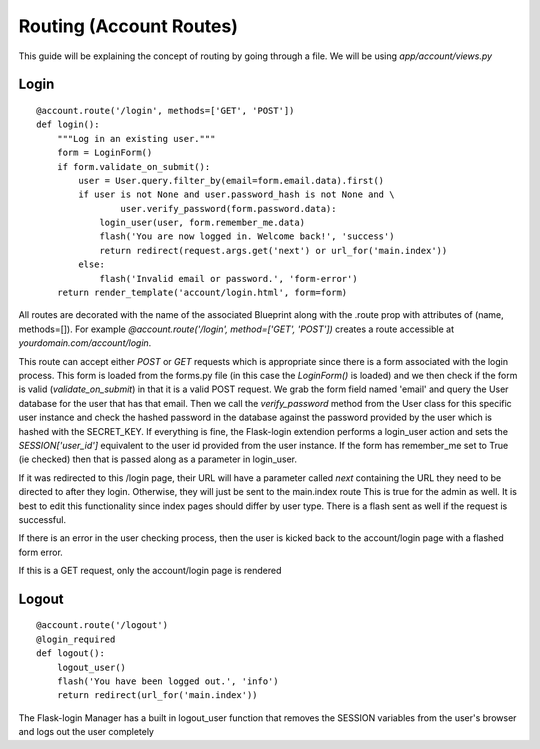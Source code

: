 .. _account:

Routing (Account Routes)
========================

This guide will be explaining the concept of routing by going through a file. We will be using `app/account/views.py`

Login
-----

::

    @account.route('/login', methods=['GET', 'POST'])
    def login():
        """Log in an existing user."""
        form = LoginForm()
        if form.validate_on_submit():
            user = User.query.filter_by(email=form.email.data).first()
            if user is not None and user.password_hash is not None and \
                    user.verify_password(form.password.data):
                login_user(user, form.remember_me.data)
                flash('You are now logged in. Welcome back!', 'success')
                return redirect(request.args.get('next') or url_for('main.index'))
            else:
                flash('Invalid email or password.', 'form-error')
        return render_template('account/login.html', form=form)

All routes are decorated with the name of the associated Blueprint along
with the .route prop with attributes of (name, methods=[]). For example
`@account.route('/login', method=['GET', 'POST'])` creates a route accessible
at `yourdomain.com/account/login`.

This route can accept either `POST` or `GET`
requests which is appropriate since there is a form associated with the
login process. This form is loaded from the forms.py file (in this case
the `LoginForm()` is loaded) and we then check if the form is valid
(`validate_on_submit`) in that it is a valid POST request.
We grab the form field named 'email' and query the User database for the
user that has that email. Then we call the `verify_password` method
from the User class for this specific user instance and check the hashed
password in the database against the password provided by the user which
is hashed with the SECRET_KEY. If everything is fine, the Flask-login
extendion performs a login_user action and sets the `SESSION['user_id']`
equivalent to the user id provided from the user instance. If the
form has remember_me set to True (ie checked) then that is passed along
as a parameter in login_user.

If it was redirected to this /login page, their URL will have a parameter
called `next` containing the URL they need to be directed to after they
login. Otherwise, they will just be sent to the main.index route
This is true for the admin as well. It is best to edit this functionality
since index pages should differ by user type. There is a flash sent as well
if the request is successful.

If there is an error in the user checking process, then the user is kicked
back to the account/login page with a flashed form error.

If this is a GET request, only the account/login page is rendered

Logout
------

::

    @account.route('/logout')
    @login_required
    def logout():
        logout_user()
        flash('You have been logged out.', 'info')
        return redirect(url_for('main.index'))

The Flask-login Manager has a built in logout_user function that
removes the SESSION variables from the user's browser and logs out
the user completely
